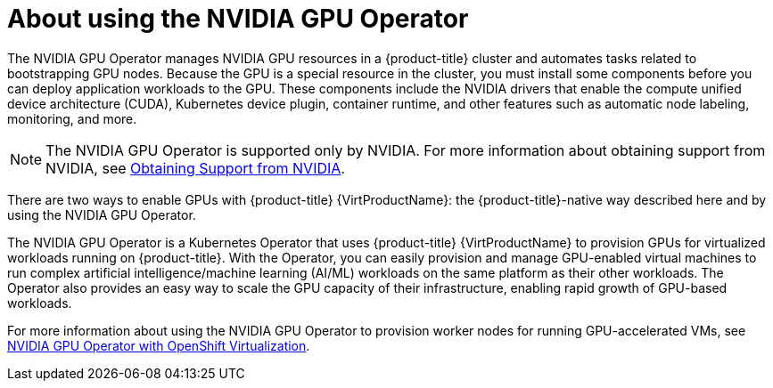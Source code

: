 // Module included in the following assemblies:
//
// * virt/virtual_machines/advanced_vm_management/virt-configuring-mediated-devices.adoc


:_mod-docs-content-type: CONCEPT
[id="about-using-nvidia-gpu_{context}"]
= About using the NVIDIA GPU Operator

The NVIDIA GPU Operator manages NVIDIA GPU resources in a {product-title} cluster and automates tasks related to bootstrapping GPU nodes. Because the GPU is a special resource in the cluster, you must install some components before you can deploy application workloads to the GPU. These components include the NVIDIA drivers that enable the compute unified device architecture (CUDA), Kubernetes device plugin, container runtime, and other features such as automatic node labeling, monitoring, and more.

[NOTE]
====
The NVIDIA GPU Operator is supported only by NVIDIA. For more information about obtaining support from NVIDIA, see link:https://access.redhat.com/solutions/5174941[Obtaining Support from NVIDIA].
====

There are two ways to enable GPUs with {product-title} {VirtProductName}: the {product-title}-native way described here and by using the NVIDIA GPU Operator.

The NVIDIA GPU Operator is a Kubernetes Operator that uses {product-title} {VirtProductName} to provision GPUs for virtualized workloads running on {product-title}. With the Operator, you can easily provision and manage GPU-enabled virtual machines to run complex artificial intelligence/machine learning (AI/ML) workloads on the same platform as their other workloads. The Operator also provides an easy way to scale the GPU capacity of their infrastructure, enabling rapid growth of GPU-based workloads.

For more information about using the NVIDIA GPU Operator to provision worker nodes for running GPU-accelerated VMs, see link:https://docs.nvidia.com/datacenter/cloud-native/gpu-operator/openshift/openshift-virtualization.html[NVIDIA GPU Operator with OpenShift Virtualization].
